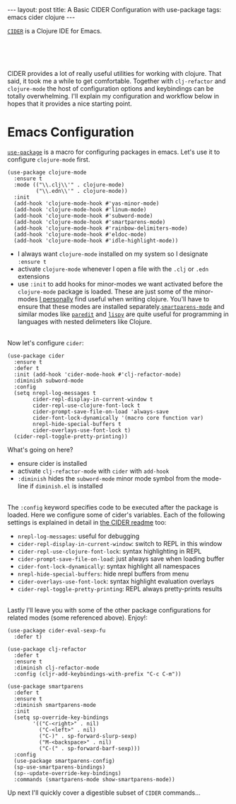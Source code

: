 #+OPTIONS: toc:nil num:nil

#+BEGIN_HTML
---
layout: post
title: A Basic CIDER Configuration with use-package
tags: emacs cider clojure
---
#+END_HTML

[[https://github.com/clojure-emacs/cider][=CIDER=]] is a Clojure IDE for Emacs.


#+BEGIN_HTML
<br>
<image src="/assets/cider.png" class="resizing-img" style="padding: 15px;"/>
<br><br>
#+END_HTML


CIDER provides a lot of really useful utilities for working with clojure. That
said, it took me a while to get comfortable. Together with =clj-refactor= and
=clojure-mode= the host of configuration options and keybindings can be totally
overwhelming. I'll explain my configuration and workflow below in hopes that it
provides a nice starting point.

* Emacs Configuration

  [[https://github.com/jwiegley/use-package][=use-package=]] is a macro for
  configuring packages in emacs. Let's use it to configure =clojure-mode= first.
  
  #+BEGIN_SRC elisp
    (use-package clojure-mode
      :ensure t
      :mode (("\\.clj\\'" . clojure-mode)
             ("\\.edn\\'" . clojure-mode))
      :init
      (add-hook 'clojure-mode-hook #'yas-minor-mode)         
      (add-hook 'clojure-mode-hook #'linum-mode)             
      (add-hook 'clojure-mode-hook #'subword-mode)           
      (add-hook 'clojure-mode-hook #'smartparens-mode)       
      (add-hook 'clojure-mode-hook #'rainbow-delimiters-mode)
      (add-hook 'clojure-mode-hook #'eldoc-mode)             
      (add-hook 'clojure-mode-hook #'idle-highlight-mode))   
  #+END_SRC

  - I always want =clojure-mode= installed on my system so I designate =:ensure t=
  - activate =clojure-mode= whenever I open a file with the =.clj= or =.edn= extensions
  - use =:init= to add hooks for minor-modes we want activated before the
    =clojure-mode= package is loaded. These are just some of the minor-modes _I
    personally_ find useful when writing clojure. You'll have to ensure that these
    modes are installed separately.[[https://github.com/Fuco1/smartparens][=smartparens-mode=]] and similar modes like
    [[http://emacsrocks.com/e14.html][=paredit=]] and [[https://github.com/abo-abo/lispy][=lispy=]] are quite useful for programming in languages with
    nested delimeters like Clojure.

  \\
  Now let's configure =cider=:

  #+BEGIN_SRC elisp
    (use-package cider
      :ensure t
      :defer t
      :init (add-hook 'cider-mode-hook #'clj-refactor-mode)
      :diminish subword-mode
      :config
      (setq nrepl-log-messages t                  
            cider-repl-display-in-current-window t
            cider-repl-use-clojure-font-lock t    
            cider-prompt-save-file-on-load 'always-save
            cider-font-lock-dynamically '(macro core function var)
            nrepl-hide-special-buffers t            
            cider-overlays-use-font-lock t)         
      (cider-repl-toggle-pretty-printing))          
  #+END_SRC

  What's going on here?
  - ensure cider is installed
  - activate =clj-refactor-mode= with =cider= with =add-hook=
  - =:diminish= hides the =subword-mode= minor mode symbol from the mode-line if =diminish.el= is installed
  
  \\
  The =:config= keyword specifies code to be executed after the package is
  loaded. Here we configure some of cider's variables. Each of the following
  settings is explained in detail in [[https://github.com/clojure-emacs/cider][the CIDER readme]] too:

  - =nrepl-log-messages=: useful for debugging
  - =cider-repl-display-in-current-window=: switch to REPL in this window
  - =cider-repl-use-clojure-font-lock=: syntax highlighting in REPL
  - =cider-prompt-save-file-on-load=: just always save when loading buffer
  - =cider-font-lock-dynamically=: syntax highlight all namespaces
  - =nrepl-hide-special-buffers=: hide nrepl buffers from menu
  - =cider-overlays-use-font-lock=: syntax highlight evaluation overlays
  - =cider-repl-toggle-pretty-printing=: REPL always pretty-prints results

  \\
  Lastly I'll leave you with some of the other package configurations for related
  modes (some referenced above). Enjoy!:

  #+BEGIN_SRC elisp
    (use-package cider-eval-sexp-fu
      :defer t)

    (use-package clj-refactor
      :defer t
      :ensure t
      :diminish clj-refactor-mode
      :config (cljr-add-keybindings-with-prefix "C-c C-m"))

    (use-package smartparens
      :defer t
      :ensure t
      :diminish smartparens-mode
      :init
      (setq sp-override-key-bindings
            '(("C-<right>" . nil)
              ("C-<left>" . nil)
              ("C-)" . sp-forward-slurp-sexp)
              ("M-<backspace>" . nil)
              ("C-(" . sp-forward-barf-sexp)))
      :config
      (use-package smartparens-config)
      (sp-use-smartparens-bindings)
      (sp--update-override-key-bindings)
      :commands (smartparens-mode show-smartparens-mode))
  #+END_SRC

  Up next I'll quickly cover a digestible subset of =CIDER= commands...



